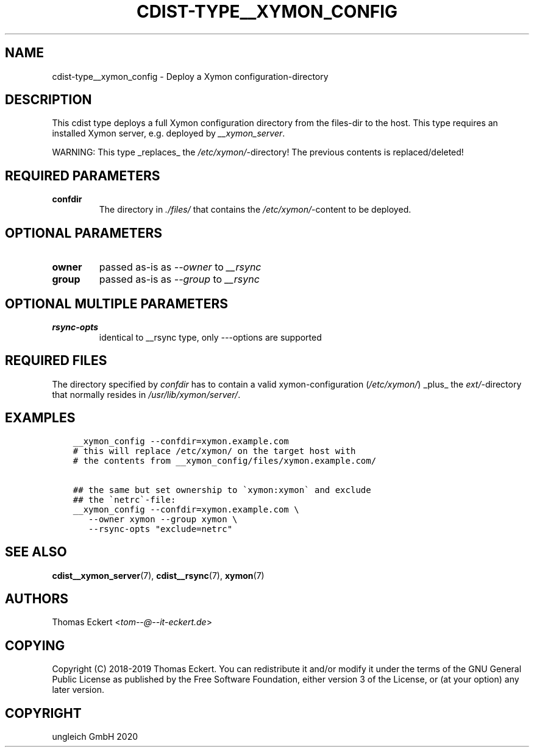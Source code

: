 .\" Man page generated from reStructuredText.
.
.TH "CDIST-TYPE__XYMON_CONFIG" "7" "Feb 28, 2021" "6.9.5" "cdist"
.
.nr rst2man-indent-level 0
.
.de1 rstReportMargin
\\$1 \\n[an-margin]
level \\n[rst2man-indent-level]
level margin: \\n[rst2man-indent\\n[rst2man-indent-level]]
-
\\n[rst2man-indent0]
\\n[rst2man-indent1]
\\n[rst2man-indent2]
..
.de1 INDENT
.\" .rstReportMargin pre:
. RS \\$1
. nr rst2man-indent\\n[rst2man-indent-level] \\n[an-margin]
. nr rst2man-indent-level +1
.\" .rstReportMargin post:
..
.de UNINDENT
. RE
.\" indent \\n[an-margin]
.\" old: \\n[rst2man-indent\\n[rst2man-indent-level]]
.nr rst2man-indent-level -1
.\" new: \\n[rst2man-indent\\n[rst2man-indent-level]]
.in \\n[rst2man-indent\\n[rst2man-indent-level]]u
..
.SH NAME
.sp
cdist\-type__xymon_config \- Deploy a Xymon configuration\-directory
.SH DESCRIPTION
.sp
This cdist type deploys a full Xymon configuration directory from the files\-dir
to the host.  This type requires an installed Xymon server, e.g. deployed by
\fI__xymon_server\fP\&.
.sp
WARNING: This type _replaces_ the \fI/etc/xymon/\fP\-directory! The previous
contents is replaced/deleted!
.SH REQUIRED PARAMETERS
.INDENT 0.0
.TP
.B confdir
The directory in \fI\&./files/\fP that contains the \fI/etc/xymon/\fP\-content to be
deployed.
.UNINDENT
.SH OPTIONAL PARAMETERS
.INDENT 0.0
.TP
.B owner
passed as\-is as \fI\-\-owner\fP to \fI__rsync\fP
.TP
.B group
passed as\-is as \fI\-\-group\fP to \fI__rsync\fP
.UNINDENT
.SH OPTIONAL MULTIPLE PARAMETERS
.INDENT 0.0
.TP
.B rsync\-opts
identical to __rsync type, only \fI\-\-\fP\-options are supported
.UNINDENT
.SH REQUIRED FILES
.sp
The directory specified by \fIconfdir\fP has to contain a valid xymon\-configuration
(\fI/etc/xymon/\fP) _plus_ the \fIext/\fP\-directory that normally resides in
\fI/usr/lib/xymon/server/\fP\&.
.SH EXAMPLES
.INDENT 0.0
.INDENT 3.5
.sp
.nf
.ft C
__xymon_config \-\-confdir=xymon.example.com
# this will replace /etc/xymon/ on the target host with
# the contents from __xymon_config/files/xymon.example.com/

## the same but set ownership to \(gaxymon:xymon\(ga and exclude
## the \(ganetrc\(ga\-file:
__xymon_config \-\-confdir=xymon.example.com \e
   \-\-owner xymon \-\-group xymon \e
   \-\-rsync\-opts "exclude=netrc"
.ft P
.fi
.UNINDENT
.UNINDENT
.SH SEE ALSO
.sp
\fBcdist__xymon_server\fP(7), \fBcdist__rsync\fP(7), \fBxymon\fP(7)
.SH AUTHORS
.sp
Thomas Eckert <\fI\%tom\-\-@\-\-it\-eckert.de\fP>
.SH COPYING
.sp
Copyright (C) 2018\-2019 Thomas Eckert. You can redistribute it
and/or modify it under the terms of the GNU General Public License as
published by the Free Software Foundation, either version 3 of the
License, or (at your option) any later version.
.SH COPYRIGHT
ungleich GmbH 2020
.\" Generated by docutils manpage writer.
.

